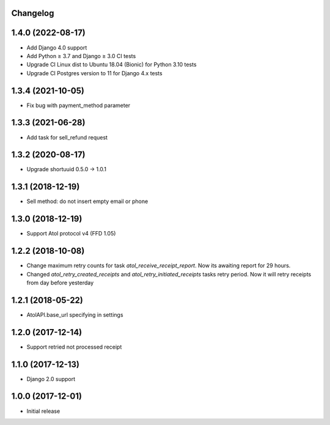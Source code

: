 Changelog
---------

1.4.0 (2022-08-17)
------------------
* Add Django 4.0 support
* Add Python ≥ 3.7 and Django ≥ 3.0 CI tests
* Upgrade CI Linux dist to Ubuntu 18.04 (Bionic) for Python 3.10 tests
* Upgrade CI Postgres version to 11 for Django 4.x tests

1.3.4 (2021-10-05)
------------------
* Fix bug with payment_method parameter

1.3.3 (2021-06-28)
------------------
* Add task for sell_refund request

1.3.2 (2020-08-17)
------------------
* Upgrade shortuuid 0.5.0 -> 1.0.1

1.3.1 (2018-12-19)
------------------
* Sell method: do not insert empty email or phone

1.3.0 (2018-12-19)
------------------
* Support Atol protocol v4 (FFD 1.05)

1.2.2 (2018-10-08)
------------------
* Change maximum retry counts for task `atol_receive_receipt_report`. Now its awaiting report for 29 hours.

* Changed `atol_retry_created_receipts` and `atol_retry_initiated_receipts` tasks retry period.
  Now it will retry receipts from day before yesterday

1.2.1 (2018-05-22)
------------------
* AtolAPI.base_url specifying in settings

1.2.0 (2017-12-14)
------------------
* Support retried not processed receipt

1.1.0 (2017-12-13)
------------------
* Django 2.0 support

1.0.0 (2017-12-01)
------------------
* Initial release
